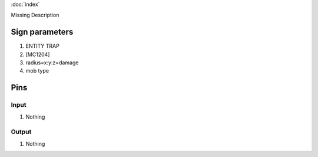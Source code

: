 :doc:`index`

Missing Description

Sign parameters
===============

#. ENTITY TRAP
#. [MC1204]
#. radius=x:y:z=damage
#. mob type

Pins
====

Input
-----

#. Nothing

Output
------

#. Nothing

